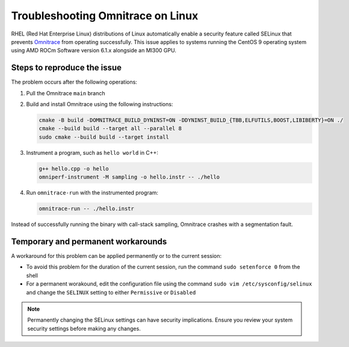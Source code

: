.. meta::
   :description: Omnitrace documentation and reference
   :keywords: Omnitrace, ROCm, profiler, tracking, visualization, tool, Instinct, accelerator, AMD

****************************************************
Troubleshooting Omnitrace on Linux
****************************************************

RHEL (Red Hat Enterprise Linux) distributions of Linux automatically enable a security feature 
called SELinux that prevents `Omnitrace <https://github.com/ROCm/omnitrace>`_ from operating successfully.
This issue applies to systems running the CentOS 9 operating system using
AMD ROCm Software version 6.1.x alongside an MI300 GPU.

Steps to reproduce the issue
========================================

The problem occurs after the following operations:

#. Pull the Omnitrace ``main`` branch

#. Build and install Omnitrace using the following instructions:

   .. code-block:: cpp

      cmake -B build -DOMNITRACE_BUILD_DYNINST=ON -DDYNINST_BUILD_{TBB,ELFUTILS,BOOST,LIBIBERTY}=ON ./
      cmake --build build --target all --parallel 8
      sudo cmake --build build --target install

#. Instrument a program, such as ``hello world`` in C++:

   .. code-block:: shell

      g++ hello.cpp -o hello
      omniperf-instrument -M sampling -o hello.instr -- ./hello

#. Run ``omnitrace-run`` with the instrumented program:

   .. code-block:: shell

      omnitrace-run -- ./hello.instr

Instead of successfully running the binary with call-stack sampling, 
Omnitrace crashes with a segmentation fault.

Temporary and permanent workarounds
========================================

A workaround for this problem can be applied permanently or to the current session:

* To avoid this problem for the duration of the current session, run the command 
  ``sudo setenforce 0`` from the shell

* For a permanent worakound, edit the configuration file using the command
  ``sudo vim /etc/sysconfig/selinux`` and change the ``SELINUX`` setting to 
  either ``Permissive`` or ``Disabled``

.. note::

   Permanently changing the SELinux settings can have security implications. 
   Ensure you review your system security settings before making any changes.
